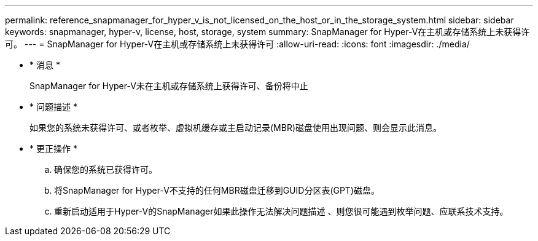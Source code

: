 ---
permalink: reference_snapmanager_for_hyper_v_is_not_licensed_on_the_host_or_in_the_storage_system.html 
sidebar: sidebar 
keywords: snapmanager, hyper-v, license, host, storage, system 
summary: SnapManager for Hyper-V在主机或存储系统上未获得许可。 
---
= SnapManager for Hyper-V在主机或存储系统上未获得许可
:allow-uri-read: 
:icons: font
:imagesdir: ./media/


* * 消息 *
+
SnapManager for Hyper-V未在主机或存储系统上获得许可、备份将中止

* * 问题描述 *
+
如果您的系统未获得许可、或者枚举、虚拟机缓存或主启动记录(MBR)磁盘使用出现问题、则会显示此消息。

* * 更正操作 *
+
.. 确保您的系统已获得许可。
.. 将SnapManager for Hyper-V不支持的任何MBR磁盘迁移到GUID分区表(GPT)磁盘。
.. 重新启动适用于Hyper-V的SnapManager如果此操作无法解决问题描述 、则您很可能遇到枚举问题、应联系技术支持。




